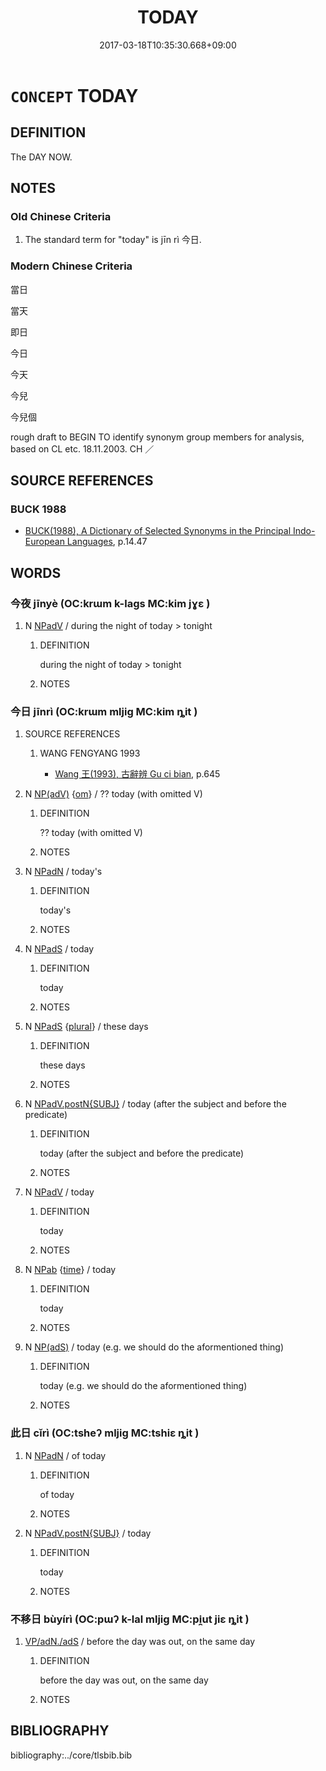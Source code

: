 # -*- mode: mandoku-tls-view -*-
#+TITLE: TODAY
#+DATE: 2017-03-18T10:35:30.668+09:00        
#+STARTUP: content
* =CONCEPT= TODAY
:PROPERTIES:
:CUSTOM_ID: uuid-03459bb4-582f-4bf0-a106-b0bf8b4db4c6
:TR_ZH: 今天
:TR_OCH: 今日
:END:
** DEFINITION

The DAY NOW.

** NOTES

*** Old Chinese Criteria
1. The standard term for "today" is jīn rì 今日.

*** Modern Chinese Criteria
當日

當天

即日

今日

今天

今兒

今兒個

rough draft to BEGIN TO identify synonym group members for analysis, based on CL etc. 18.11.2003. CH ／

** SOURCE REFERENCES
*** BUCK 1988
 - [[cite:BUCK-1988][BUCK(1988), A Dictionary of Selected Synonyms in the Principal Indo-European Languages]], p.14.47

** WORDS
   :PROPERTIES:
   :VISIBILITY: children
   :END:
*** 今夜 jīnyè (OC:krɯm k-laɡs MC:kim jɣɛ )
:PROPERTIES:
:CUSTOM_ID: uuid-7c255598-b599-4239-9ae4-0f0d158ae4e9
:Char+: 今(9,2/4) 夜(36,5/8) 
:GY_IDS+: uuid-dfc93eb5-edb4-49b5-93e7-afe643a085de uuid-a77afa11-50b7-416a-853e-e10b12372781
:PY+: jīn yè    
:OC+: krɯm k-laɡs    
:MC+: kim jɣɛ    
:END: 
**** N [[tls:syn-func::#uuid-291cb04a-a7fc-4fcf-b676-a103aac9ed9a][NPadV]] / during the night of today > tonight
:PROPERTIES:
:CUSTOM_ID: uuid-4fff9b70-0549-4f4c-90c6-1e78dd6f5657
:END:
****** DEFINITION

during the night of today > tonight

****** NOTES

*** 今日 jīnrì (OC:krɯm mljiɡ MC:kim ȵit )
:PROPERTIES:
:CUSTOM_ID: uuid-7ad3b90c-24f9-4f1a-88d1-dd434da86d09
:Char+: 今(9,2/4) 日(72,0/4) 
:GY_IDS+: uuid-dfc93eb5-edb4-49b5-93e7-afe643a085de uuid-58b18972-d7a6-4d6f-af93-63b7b798f08c
:PY+: jīn rì    
:OC+: krɯm mljiɡ    
:MC+: kim ȵit    
:END: 
**** SOURCE REFERENCES
***** WANG FENGYANG 1993
 - [[cite:WANG-FENGYANG-1993][Wang 王(1993), 古辭辨 Gu ci bian]], p.645

**** N [[tls:syn-func::#uuid-3d9707e0-ce8f-42c2-b3b0-ad696ccfc1a3][NP(adV)]] {[[tls:sem-feat::#uuid-281b399c-2db6-465b-9f6e-32b55fe53ebd][om]]} / ?? today (with omitted V)
:PROPERTIES:
:CUSTOM_ID: uuid-1f8d77f6-1cd7-4a27-8f03-212c29ca9335
:END:
****** DEFINITION

?? today (with omitted V)

****** NOTES

**** N [[tls:syn-func::#uuid-14b56546-32fd-4321-8d73-3e4b18316c15][NPadN]] / today's
:PROPERTIES:
:CUSTOM_ID: uuid-5feb66bc-fa9f-4e67-b512-ae26240ba6a2
:END:
****** DEFINITION

today's

****** NOTES

**** N [[tls:syn-func::#uuid-02c38bc6-493a-4bef-8b5e-2c5b3d623908][NPadS]] / today
:PROPERTIES:
:CUSTOM_ID: uuid-2a86ffd6-c453-4cda-8b8e-64861525e936
:WARRING-STATES-CURRENCY: 4
:END:
****** DEFINITION

today

****** NOTES

**** N [[tls:syn-func::#uuid-02c38bc6-493a-4bef-8b5e-2c5b3d623908][NPadS]] {[[tls:sem-feat::#uuid-5fae11b4-4f4e-441e-8dc7-4ddd74b68c2e][plural]]} / these days
:PROPERTIES:
:CUSTOM_ID: uuid-6e9a4a76-4e6c-4566-89c5-8f8b4a6fb538
:END:
****** DEFINITION

these days

****** NOTES

**** N [[tls:syn-func::#uuid-0c627cfa-a1cb-47f6-8986-e4b0b4b7b3b0][NPadV.postN{SUBJ}]] / today (after the subject and before the predicate)
:PROPERTIES:
:CUSTOM_ID: uuid-5fdfa038-3ed8-41ce-8a9c-e754b314fb7e
:END:
****** DEFINITION

today (after the subject and before the predicate)

****** NOTES

**** N [[tls:syn-func::#uuid-291cb04a-a7fc-4fcf-b676-a103aac9ed9a][NPadV]] / today
:PROPERTIES:
:CUSTOM_ID: uuid-d3f84adf-043f-422f-b14c-2711d9650c9e
:END:
****** DEFINITION

today

****** NOTES

**** N [[tls:syn-func::#uuid-db0698e7-db2f-4ee3-9a20-0c2b2e0cebf0][NPab]] {[[tls:sem-feat::#uuid-dd37c44b-5a41-45e6-a045-090d47ae4923][time]]} / today
:PROPERTIES:
:CUSTOM_ID: uuid-18f53118-4865-48d0-a2af-008b80fa9a33
:END:
****** DEFINITION

today

****** NOTES

**** N [[tls:syn-func::#uuid-91ccc27f-51bf-4db7-8c42-2adf20624fb3][NP(adS)]] / today (e.g. we should do the aformentioned thing)
:PROPERTIES:
:CUSTOM_ID: uuid-38b30aa6-9d17-4924-9a70-75ec8309222b
:END:
****** DEFINITION

today (e.g. we should do the aformentioned thing)

****** NOTES

*** 此日 cǐrì (OC:tsheʔ mljiɡ MC:tshiɛ ȵit )
:PROPERTIES:
:CUSTOM_ID: uuid-acec870f-e00e-4474-ab69-37e6533116bf
:Char+: 此(77,2/6) 日(72,0/4) 
:GY_IDS+: uuid-4ac1aa08-8f19-4eca-868f-3147990cdf68 uuid-58b18972-d7a6-4d6f-af93-63b7b798f08c
:PY+: cǐ rì    
:OC+: tsheʔ mljiɡ    
:MC+: tshiɛ ȵit    
:END: 
**** N [[tls:syn-func::#uuid-14b56546-32fd-4321-8d73-3e4b18316c15][NPadN]] / of today
:PROPERTIES:
:CUSTOM_ID: uuid-59244f60-0a47-4eb2-8c3b-d1bc7a30fbf3
:END:
****** DEFINITION

of today

****** NOTES

**** N [[tls:syn-func::#uuid-0c627cfa-a1cb-47f6-8986-e4b0b4b7b3b0][NPadV.postN{SUBJ}]] / today
:PROPERTIES:
:CUSTOM_ID: uuid-4ca37448-fca7-45e6-9cf1-dcdb397289c0
:END:
****** DEFINITION

today

****** NOTES

*** 不移日 bùyírì (OC:pɯʔ k-lal mljiɡ MC:pi̯ut jiɛ ȵit )
:PROPERTIES:
:CUSTOM_ID: uuid-2fc7b5f8-b4cb-4737-b5d2-796d421c87b6
:Char+: 不(1,3/4) 移(115,6/11) 日(72,0/4) 
:GY_IDS+: uuid-12896cda-5086-41f3-8aeb-21cd406eec3f uuid-e18e2c3b-93b0-4203-80c7-01cb372cf3b4 uuid-58b18972-d7a6-4d6f-af93-63b7b798f08c
:PY+: bù yí rì   
:OC+: pɯʔ k-lal mljiɡ   
:MC+: pi̯ut jiɛ ȵit   
:END: 
****  [[tls:syn-func::#uuid-93678707-9332-4ee6-9945-2049992be74c][VP/adN./adS]] / before the day was out, on the same day
:PROPERTIES:
:CUSTOM_ID: uuid-88a512af-0bd9-4c4c-9d01-c0564c706e92
:END:
****** DEFINITION

before the day was out, on the same day

****** NOTES

** BIBLIOGRAPHY
bibliography:../core/tlsbib.bib
